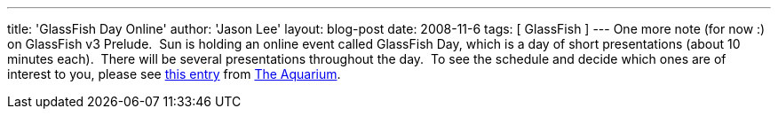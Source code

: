 ---
title: 'GlassFish Day Online'
author: 'Jason Lee'
layout: blog-post
date: 2008-11-6
tags: [ GlassFish ]
---
One more note (for now :) on GlassFish v3 Prelude.&nbsp; Sun is holding an online event called GlassFish Day, which is a day of short presentations (about 10 minutes each).&nbsp; There will be several presentations throughout the day.&nbsp; To see the schedule and decide which ones are of interest to you, please see http://wikis.sun.com/display/TheAquarium/GlassFishDayOnline+-+GFv3Prelude[this entry] from http://blogs.sun.com/theaquarium/[The Aquarium].
